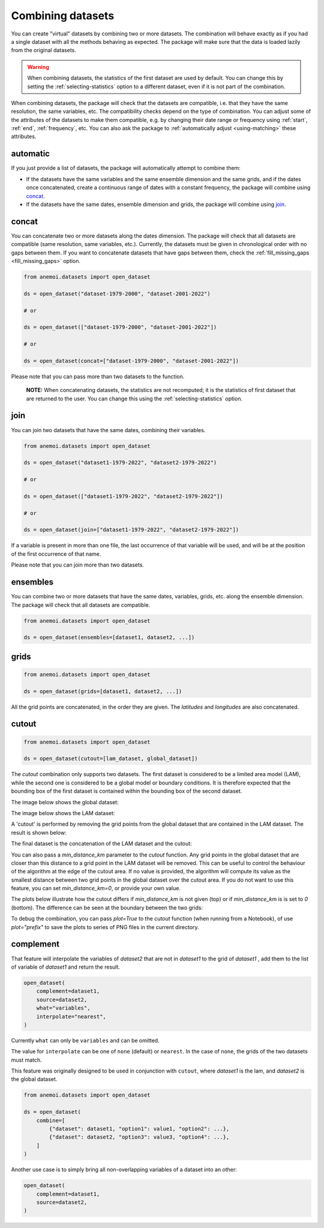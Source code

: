 .. _combining-datasets:

####################
 Combining datasets
####################

You can create "virtual" datasets by combining two or more datasets. The
combination will behave exactly as if you had a single dataset with all
the methods behaving as expected. The package will make sure that the
data is loaded lazily from the original datasets.

.. warning::

   When combining datasets, the statistics of the first dataset are used
   by default. You can change this by setting the
   :ref:`selecting-statistics` option to a different dataset, even if it
   is not part of the combination.

When combining datasets, the package will check that the datasets are
compatible, i.e. that they have the same resolution, the same variables,
etc. The compatibility checks depend on the type of combination. You can
adjust some of the attributes of the datasets to make them compatible,
e.g. by changing their date range or frequency using :ref:`start`,
:ref:`end`, :ref:`frequency`, etc. You can also ask the package to
:ref:`automatically adjust <using-matching>` these attributes.

***********
 automatic
***********

If you just provide a list of datasets, the package will automatically
attempt to combine them:

-  If the datasets have the same variables and the same ensemble
   dimension and the same grids, and if the dates once concatenated,
   create a continuous range of dates with a constant frequency, the
   package will combine using concat_.

-  If the datasets have the same dates, ensemble dimension and grids,
   the package will combine using join_.

.. _concat:

********
 concat
********

You can concatenate two or more datasets along the dates dimension. The
package will check that all datasets are compatible (same resolution,
same variables, etc.). Currently, the datasets must be given in
chronological order with no gaps between them. If you want to
concatenate datasets that have gaps between them, check the
:ref:`fill_missing_gaps <fill_missing_gaps>` option.

.. code:: python

   from anemoi.datasets import open_dataset

   ds = open_dataset("dataset-1979-2000", "dataset-2001-2022")

   # or

   ds = open_dataset(["dataset-1979-2000", "dataset-2001-2022"])

   # or

   ds = open_dataset(concat=["dataset-1979-2000", "dataset-2001-2022"])

.. image:: ../../_static/concat.png
   :align: center
   :alt: Concatenation

Please note that you can pass more than two datasets to the function.

   **NOTE:** When concatenating datasets, the statistics are not
   recomputed; it is the statistics of first dataset that are returned
   to the user. You can change this using the
   :ref:`selecting-statistics` option.

.. _join:

******
 join
******

You can join two datasets that have the same dates, combining their
variables.

.. code:: python

   from anemoi.datasets import open_dataset

   ds = open_dataset("dataset1-1979-2022", "dataset2-1979-2022")

   # or

   ds = open_dataset(["dataset1-1979-2022", "dataset2-1979-2022"])

   # or

   ds = open_dataset(join=["dataset1-1979-2022", "dataset2-1979-2022"])

.. image:: ../../_static/join.png
   :align: center
   :alt: Join

If a variable is present in more than one file, the last occurrence of
that variable will be used, and will be at the position of the first
occurrence of that name.

.. image:: ../../_static//overlay.png
   :align: center
   :alt: Overlay

Please note that you can join more than two datasets.

.. _ensembles:

***********
 ensembles
***********

You can combine two or more datasets that have the same dates,
variables, grids, etc. along the ensemble dimension. The package will
check that all datasets are compatible.

.. code:: python

   from anemoi.datasets import open_dataset

   ds = open_dataset(ensembles=[dataset1, dataset2, ...])

.. _grids:

*******
 grids
*******

.. code:: python

   from anemoi.datasets import open_dataset

   ds = open_dataset(grids=[dataset1, dataset2, ...])

All the grid points are concatenated, in the order they are given. The
`latitudes` and `longitudes` are also concatenated.

********
 cutout
********

.. code:: python

   from anemoi.datasets import open_dataset

   ds = open_dataset(cutout=[lam_dataset, global_dataset])

The `cutout` combination only supports two datasets. The first dataset
is considered to be a limited area model (LAM), while the second one is
considered to be a global model or boundary conditions. It is therefore
expected that the bounding box of the first dataset is contained within
the bounding box of the second dataset.

The image below shows the global dataset:

.. image:: ../../_static/cutout-1.png
   :width: 75%
   :align: center
   :alt: Cutout

The image below shows the LAM dataset:

.. image:: ../../_static//cutout-2.png
   :width: 75%
   :align: center
   :alt: Cutout

A 'cutout' is performed by removing the grid points from the global
dataset that are contained in the LAM dataset. The result is shown
below:

.. image:: ../../_static//cutout-3.png
   :width: 75%
   :align: center
   :alt: Cutout

The final dataset is the concatenation of the LAM dataset and the
cutout:

.. image:: ../../_static//cutout-4.png
   :width: 75%
   :align: center
   :alt: Cutout

You can also pass a `min_distance_km` parameter to the `cutout`
function. Any grid points in the global dataset that are closer than
this distance to a grid point in the LAM dataset will be removed. This
can be useful to control the behaviour of the algorithm at the edge of
the cutout area. If no value is provided, the algorithm will compute its
value as the smallest distance between two grid points in the global
dataset over the cutout area. If you do not want to use this feature,
you can set `min_distance_km=0`, or provide your own value.

The plots below illustrate how the cutout differs if `min_distance_km`
is not given (top) or if `min_distance_km` is is set to `0` (bottom).
The difference can be seen at the boundary between the two grids:

.. image:: ../../_static//cutout-5.png
   :align: center
   :alt: Cutout

.. image:: ../../_static//cutout-6.png
   :align: center
   :alt: Cutout

To debug the combination, you can pass `plot=True` to the `cutout`
function (when running from a Notebook), of use `plot="prefix"` to save
the plots to series of PNG files in the current directory.

.. _complement:

************
 complement
************

That feature will interpolate the variables of `dataset2` that are not
in `dataset1` to the grid of `dataset1` , add them to the list of
variable of `dataset1` and return the result.

.. code:: python

   open_dataset(
       complement=dataset1,
       source=dataset2,
       what="variables",
       interpolate="nearest",
   )

Currently ``what`` can only be ``variables`` and can be omitted.

The value for ``interpolate`` can be one of ``none`` (default) or
``nearest``. In the case of ``none``, the grids of the two datasets must
match.

This feature was originally designed to be used in conjunction with
``cutout``, where `dataset1` is the lam, and `dataset2` is the global
dataset.

.. code:: python

   from anemoi.datasets import open_dataset

   ds = open_dataset(
       combine=[
           {"dataset": dataset1, "option1": value1, "option2": ...},
           {"dataset": dataset2, "option3": value3, "option4": ...},
       ]
   )

Another use case is to simply bring all non-overlapping variables of a
dataset into an other:

.. code:: python

   open_dataset(
       complement=dataset1,
       source=dataset2,
   )
